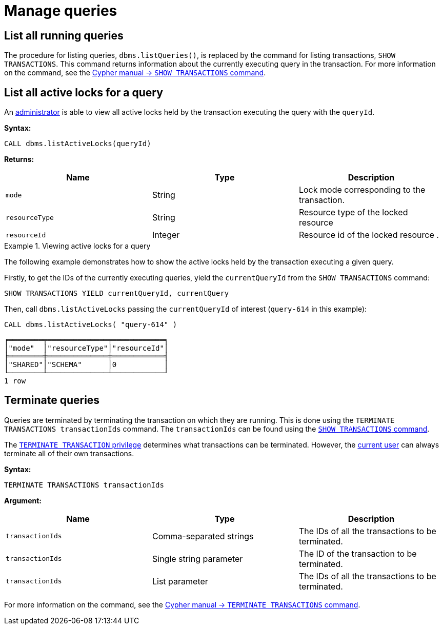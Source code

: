 [[query-management]]
= Manage queries
:description: This section describes facilities for query management. 


[[query-management-list-queries]]
== List all running queries

The procedure for listing queries, `dbms.listQueries()`, is replaced by the command for listing transactions, `SHOW TRANSACTIONS`.
This command returns information about the currently executing query in the transaction.
For more information on the command, see the link:{neo4j-docs-base-uri}/cypher-manual/{page-version}/clauses/transaction-clauses#query-listing-transactions[Cypher manual -> `SHOW TRANSACTIONS` command].


[[query-management-list-active-locks]]
== List all active locks for a query

An xref:authentication-authorization/terminology.adoc#term-administrator[administrator] is able to view all active locks held by the transaction executing the query with the `queryId`.

*Syntax:*

`CALL dbms.listActiveLocks(queryId)`

*Returns:*

[options="header"]
|===
| Name                   | Type    | Description
| `mode`                 | String  | Lock mode corresponding to the transaction.
| `resourceType`         | String  | Resource type of the locked resource
| `resourceId`           | Integer | Resource id of the locked resource .
|===

.Viewing active locks for a query
====

The following example demonstrates how to show the active locks held by the transaction executing a given query.

Firstly, to get the IDs of the currently executing queries, yield the `currentQueryId` from the `SHOW TRANSACTIONS` command:

[source, cypher]
----
SHOW TRANSACTIONS YIELD currentQueryId, currentQuery
----

Then, call `dbms.listActiveLocks` passing the `currentQueryId` of interest (`query-614` in this example):

[source, cypher]
----
CALL dbms.listActiveLocks( "query-614" )
----

[queryresult]
----
╒════════╤══════════════╤════════════╕
│"mode"  │"resourceType"│"resourceId"│
╞════════╪══════════════╪════════════╡
│"SHARED"│"SCHEMA"      │0           │
└────────┴──────────────┴────────────┘
1 row
----

====


[[query-management-terminate-queries]]
== Terminate queries

Queries are terminated by terminating the transaction on which they are running. This is done using the `TERMINATE TRANSACTIONS transactionIds` command.
The `transactionIds` can be found using the link:{neo4j-docs-base-uri}/cypher-manual/{page-version}/clauses/transaction-clauses#query-listing-transactions[`SHOW TRANSACTIONS` command].

The link:{neo4j-docs-base-uri}/cypher-manual/{page-version}/access-control/database-administration#access-control-database-administration-transaction[`TERMINATE TRANSACTION` privilege] determines what transactions can be terminated.
However, the xref:authentication-authorization/terminology.adoc#term-current-user[current user] can always terminate all of their own transactions.

*Syntax:*

`TERMINATE TRANSACTIONS transactionIds`

*Argument:*

[options="header"]
|===
| Name | Type | Description
| `transactionIds` | Comma-separated strings | The IDs of all the transactions to be terminated.
| `transactionIds` | Single string parameter | The ID of the transaction to be terminated.
| `transactionIds` | List parameter | The IDs of all the transactions to be terminated.
|===

For more information on the command, see the link:{neo4j-docs-base-uri}/cypher-manual/{page-version}/clauses/transaction-clauses#query-terminate-transactions[Cypher manual -> `TERMINATE TRANSACTIONS` command].
